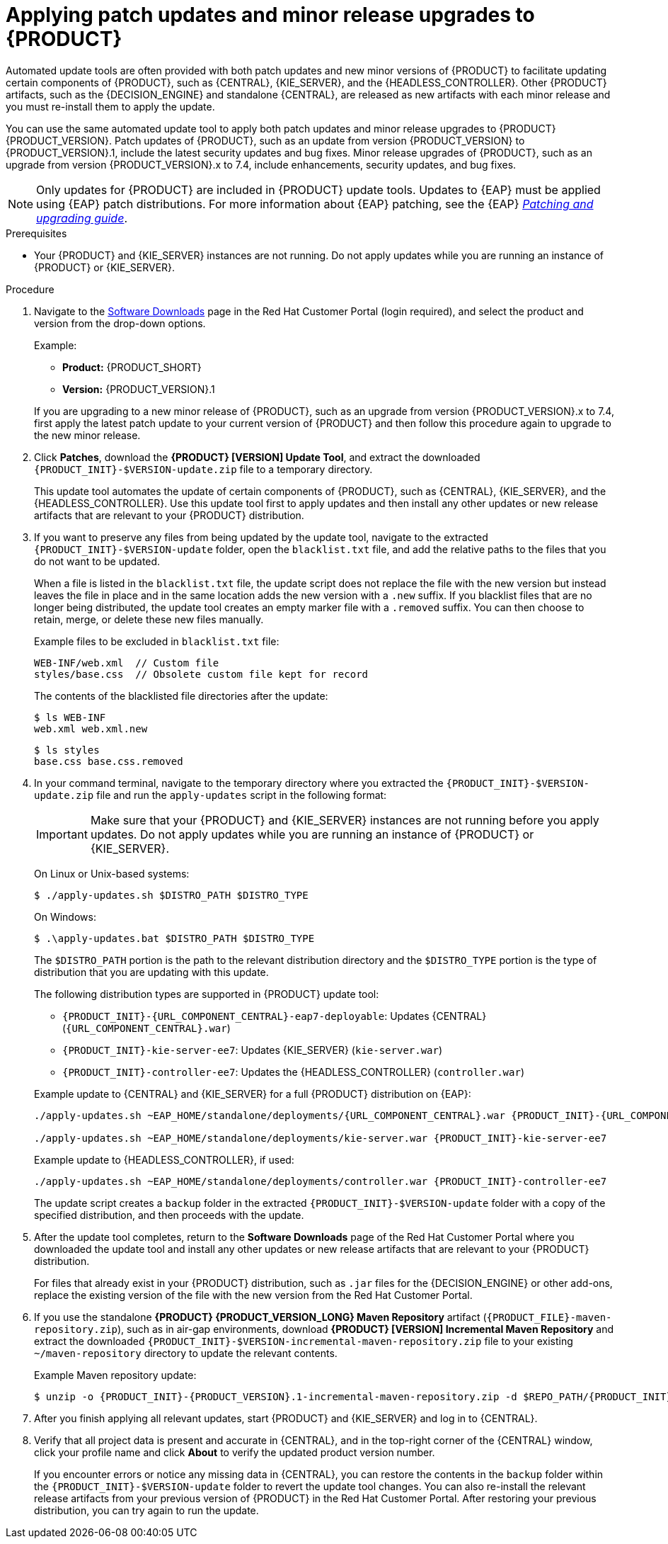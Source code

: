 [id='patches-applying-proc']

= Applying patch updates and minor release upgrades to {PRODUCT}

Automated update tools are often provided with both patch updates and new minor versions of {PRODUCT} to facilitate updating certain components of {PRODUCT}, such as {CENTRAL}, {KIE_SERVER}, and the {HEADLESS_CONTROLLER}. Other {PRODUCT} artifacts, such as the {DECISION_ENGINE} and standalone {CENTRAL}, are released as new artifacts with each minor release and you must re-install them to apply the update.

You can use the same automated update tool to apply both patch updates and minor release upgrades to {PRODUCT} {PRODUCT_VERSION}. Patch updates of {PRODUCT}, such as an update from version {PRODUCT_VERSION} to {PRODUCT_VERSION}.1, include the latest security updates and bug fixes. Minor release upgrades of {PRODUCT}, such as an upgrade from version {PRODUCT_VERSION}.x to 7.4, include enhancements, security updates, and bug fixes.

NOTE: Only updates for {PRODUCT} are included in {PRODUCT} update tools. Updates to {EAP} must be applied using {EAP} patch distributions. For more information about {EAP} patching, see the {EAP} https://access.redhat.com/documentation/en-us/red_hat_jboss_enterprise_application_platform/7.2/html/patching_and_upgrading_guide/[_Patching and upgrading guide_].

.Prerequisites
* Your {PRODUCT} and {KIE_SERVER} instances are not running. Do not apply updates while you are running an instance of {PRODUCT} or {KIE_SERVER}.

.Procedure
. Navigate to the https://access.redhat.com/jbossnetwork/restricted/listSoftware.html[Software Downloads] page in the Red Hat Customer Portal (login required), and select the product and version from the drop-down options.
+
--
Example:

* *Product:* {PRODUCT_SHORT}
* *Version:* {PRODUCT_VERSION}.1
--
+
If you are upgrading to a new minor release of {PRODUCT}, such as an upgrade from version {PRODUCT_VERSION}.x to 7.4, first apply the latest patch update to your current version of {PRODUCT} and then follow this procedure again to upgrade to the new minor release.
+
. Click *Patches*, download the *{PRODUCT} [VERSION] Update Tool*, and extract the downloaded `{PRODUCT_INIT}-$VERSION-update.zip` file to a temporary directory.
+
This update tool automates the update of certain components of {PRODUCT}, such as {CENTRAL}, {KIE_SERVER}, and the {HEADLESS_CONTROLLER}. Use this update tool first to apply updates and then install any other updates or new release artifacts that are relevant to your {PRODUCT} distribution.
+
. If you want to preserve any files from being updated by the update tool, navigate to the extracted `{PRODUCT_INIT}-$VERSION-update` folder, open the `blacklist.txt` file, and add the relative paths to the files that you do not want to be updated.
+
--
When a file is listed in the `blacklist.txt` file, the update script does not replace the file with the new version but instead leaves the file in place and in the same location adds the new version with a `.new` suffix. If you blacklist files that are no longer being distributed, the update tool creates an empty marker file with a `.removed` suffix. You can then choose to retain, merge, or delete these new files manually.

Example files to be excluded in `blacklist.txt` file:
[source]
----
WEB-INF/web.xml  // Custom file
styles/base.css  // Obsolete custom file kept for record
----

The contents of the blacklisted file directories after the update:
[source]
----
$ ls WEB-INF
web.xml web.xml.new
----

[source]
----
$ ls styles
base.css base.css.removed
----
--
. In your command terminal, navigate to the temporary directory where you extracted the `{PRODUCT_INIT}-$VERSION-update.zip` file and run the `apply-updates` script in the following format:
+
--
IMPORTANT: Make sure that your {PRODUCT} and {KIE_SERVER} instances are not running before you apply updates. Do not apply updates while you are running an instance of {PRODUCT} or {KIE_SERVER}.

On Linux or Unix-based systems:
[source]
----
$ ./apply-updates.sh $DISTRO_PATH $DISTRO_TYPE
----

On Windows:
[source]
----
$ .\apply-updates.bat $DISTRO_PATH $DISTRO_TYPE
----

The `$DISTRO_PATH` portion is the path to the relevant distribution directory and the `$DISTRO_TYPE` portion is the type of distribution that you are updating with this update.

The following distribution types are supported in {PRODUCT} update tool:

* `{PRODUCT_INIT}-{URL_COMPONENT_CENTRAL}-eap7-deployable`: Updates {CENTRAL} (`{URL_COMPONENT_CENTRAL}.war`)
* `{PRODUCT_INIT}-kie-server-ee7`: Updates {KIE_SERVER} (`kie-server.war`)
ifdef::DM[]
* `{PRODUCT_INIT}-kie-server-jws`: Updates {KIE_SERVER} on {JWS} (`kie-server.war`)
endif::DM[]
* `{PRODUCT_INIT}-controller-ee7`: Updates the {HEADLESS_CONTROLLER} (`controller.war`)
ifdef::DM[]
* `{PRODUCT_INIT}-controller-jws`: Updates the {HEADLESS_CONTROLLER} on {JWS} (`controller.war`)
endif::DM[]

Example update to {CENTRAL} and {KIE_SERVER} for a full {PRODUCT} distribution on {EAP}:
[source,subs="attributes+"]
----
./apply-updates.sh ~EAP_HOME/standalone/deployments/{URL_COMPONENT_CENTRAL}.war {PRODUCT_INIT}-{URL_COMPONENT_CENTRAL}-eap7-deployable

./apply-updates.sh ~EAP_HOME/standalone/deployments/kie-server.war {PRODUCT_INIT}-kie-server-ee7
----

Example update to {HEADLESS_CONTROLLER}, if used:
[source,subs="attributes+"]
----
./apply-updates.sh ~EAP_HOME/standalone/deployments/controller.war {PRODUCT_INIT}-controller-ee7
----

The update script creates a `backup` folder in the extracted `{PRODUCT_INIT}-$VERSION-update` folder with a copy of the specified distribution, and then proceeds with the update.
--
. After the update tool completes, return to the *Software Downloads* page of the Red Hat Customer Portal where you downloaded the update tool and install any other updates or new release artifacts that are relevant to your {PRODUCT} distribution.
+
For files that already exist in your {PRODUCT} distribution, such as `.jar` files for the {DECISION_ENGINE} or other add-ons, replace the existing version of the file with the new version from the Red Hat Customer Portal.
. If you use the standalone *{PRODUCT} {PRODUCT_VERSION_LONG} Maven Repository* artifact (`{PRODUCT_FILE}-maven-repository.zip`), such as in air-gap environments, download *{PRODUCT} [VERSION] Incremental Maven Repository* and extract the downloaded `{PRODUCT_INIT}-$VERSION-incremental-maven-repository.zip` file to your existing `~/maven-repository` directory to update the relevant contents.
+
--
Example Maven repository update:
[source,subs="attributes+"]
----
$ unzip -o {PRODUCT_INIT}-{PRODUCT_VERSION}.1-incremental-maven-repository.zip -d $REPO_PATH/{PRODUCT_INIT}-{PRODUCT_VERSION}.0-maven-repository/maven-repository/
----
--
. After you finish applying all relevant updates, start {PRODUCT} and {KIE_SERVER} and log in to {CENTRAL}.
. Verify that all project data is present and accurate in {CENTRAL}, and in the top-right corner of the {CENTRAL} window, click your profile name and click *About* to verify the updated product version number.
+
If you encounter errors or notice any missing data in {CENTRAL}, you can restore the contents in the `backup` folder within the `{PRODUCT_INIT}-$VERSION-update` folder to revert the update tool changes. You can also re-install the relevant release artifacts from your previous version of {PRODUCT} in the Red Hat Customer Portal. After restoring your previous distribution, you can try again to run the update.
